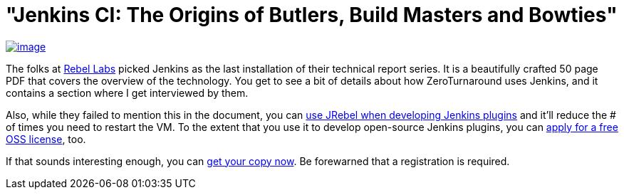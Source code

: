 = "Jenkins CI: The Origins of Butlers, Build Masters and Bowties"
:page-tags: general , interview ,just for fun
:page-author: kohsuke

https://zeroturnaround.com/rebellabs/devs/jenkins-ci-the-origins-of-butlers-build-masters-and-bowties/[image:https://zeroturnaround.com/wp-content/uploads/2013/02/JENKINS-CI-Cover.jpg[image]] +


The folks at https://zeroturnaround.com/rebellabs/[Rebel Labs] picked Jenkins as the last installation of their technical report series. It is a beautifully crafted 50 page PDF that covers the overview of the technology. You get to see a bit of details about how ZeroTurnaround uses Jenkins, and it contains a section where I get interviewed by them. +

Also, while they failed to mention this in the document, you can https://wiki.jenkins.io/display/JENKINS/Developing+with+JRebel[use JRebel when developing Jenkins plugins] and it'll reduce the # of times you need to restart the VM. To the extent that you use it to develop open-source Jenkins plugins, you can https://zeroturnaround.com/software/jrebel/buy/[apply for a free OSS license], too. +

If that sounds interesting enough, you can https://zeroturnaround.com/rebellabs/devs/jenkins-ci-the-origins-of-butlers-build-masters-and-bowties/[get your copy now]. Be forewarned that a registration is required.
